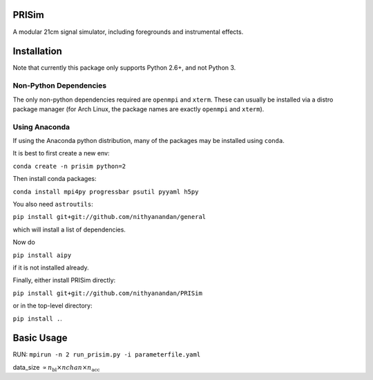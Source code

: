 PRISim
======

A modular 21cm signal simulator, including foregrounds and instrumental effects.


Installation
============
Note that currently this package only supports Python 2.6+, and not Python 3. 

Non-Python Dependencies
-----------------------
The only non-python dependencies required are ``openmpi`` and ``xterm``. These can usually be installed via a distro
package manager (for Arch Linux, the package names are exactly ``openmpi`` and ``xterm``).

Using Anaconda
--------------
If using the Anaconda python distribution, many of the packages may be installed using ``conda``.

It is best to first create a new env:

``conda create -n prisim python=2``

Then install conda packages:

``conda install mpi4py progressbar psutil pyyaml h5py``

You also need ``astroutils``:

``pip install git+git://github.com/nithyanandan/general``

which will install a list of dependencies.

Now do

``pip install aipy``

if it is not installed already.

Finally, either install PRISim directly:

``pip install git+git://github.com/nithyanandan/PRISim``

or in the top-level directory:

``pip install .``.


Basic Usage
===========


RUN: ``mpirun -n 2 run_prisim.py -i parameterfile.yaml``

data_size :math:`\propto n_\textrm{bl} \times nchan \times n_\textrm{acc}`
